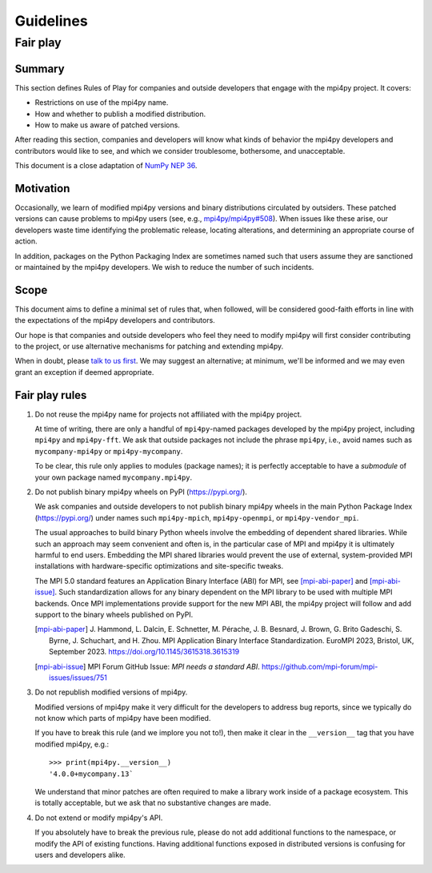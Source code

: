 Guidelines
==========

Fair play
---------

Summary
+++++++

This section defines Rules of Play for companies and outside developers that
engage with the mpi4py project. It covers:

* Restrictions on use of the mpi4py name.
* How and whether to publish a modified distribution.
* How to make us aware of patched versions.

After reading this section, companies and developers will know what kinds of
behavior the mpi4py developers and contributors would like to see, and which we
consider troublesome, bothersome, and unacceptable.

This document is a close adaptation of `NumPy NEP 36`_.

.. _NumPy NEP 36: https://numpy.org/neps/nep-0036-fair-play.html

Motivation
++++++++++

Occasionally, we learn of modified mpi4py versions and binary distributions
circulated by outsiders. These patched versions can cause problems to mpi4py
users (see, e.g., `mpi4py/mpi4py#508`_). When issues like these arise, our
developers waste time identifying the problematic release, locating
alterations, and determining an appropriate course of action.

In addition, packages on the Python Packaging Index are sometimes named such
that users assume they are sanctioned or maintained by the mpi4py
developers. We wish to reduce the number of such incidents.

.. _mpi4py/mpi4py#508: https://github.com/mpi4py/mpi4py/issues/508

Scope
+++++

This document aims to define a minimal set of rules that, when followed, will
be considered good-faith efforts in line with the expectations of the mpi4py
developers and contributors.

Our hope is that companies and outside developers who feel they need to modify
mpi4py will first consider contributing to the project, or use alternative
mechanisms for patching and extending mpi4py.

When in doubt, please `talk to us first`__. We may suggest an alternative; at
minimum, we'll be informed and we may even grant an exception if deemed
appropriate.

__ https://github.com/mpi4py/mpi4py/discussions/

Fair play rules
+++++++++++++++

1. Do not reuse the mpi4py name for projects not affiliated with the mpi4py
   project.

   At time of writing, there are only a handful of ``mpi4py``-named packages
   developed by the mpi4py project, including ``mpi4py`` and ``mpi4py-fft``. We
   ask that outside packages not include the phrase ``mpi4py``, i.e., avoid
   names such as ``mycompany-mpi4py`` or ``mpi4py-mycompany``.

   To be clear, this rule only applies to modules (package names); it is
   perfectly acceptable to have a *submodule* of your own package named
   ``mycompany.mpi4py``.

2. Do not publish binary mpi4py wheels on PyPI (https://pypi.org/).

   We ask companies and outside developers to not publish binary mpi4py wheels
   in the main Python Package Index (https://pypi.org/) under names such
   ``mpi4py-mpich``, ``mpi4py-openmpi``, or ``mpi4py-vendor_mpi``.

   The usual approaches to build binary Python wheels involve the embedding of
   dependent shared libraries. While such an approach may seem convenient and
   often is, in the particular case of MPI and mpi4py it is ultimately harmful
   to end users. Embedding the MPI shared libraries would prevent the use of
   external, system-provided MPI installations with hardware-specific
   optimizations and site-specific tweaks.

   The MPI 5.0 standard features an Application Binary Interface (ABI) for
   MPI, see [mpi-abi-paper]_ and [mpi-abi-issue]_. Such standardization allows
   for any binary dependent on the MPI library to be used with multiple MPI
   backends. Once MPI implementations provide support for the new MPI ABI, the
   mpi4py project will follow and add support to the binary wheels published
   on PyPI.

   .. [mpi-abi-paper]
      J. Hammond, L. Dalcin, E. Schnetter, M. Pérache, J. B. Besnard,
      J. Brown, G. Brito Gadeschi, S. Byrne, J. Schuchart, and H. Zhou.
      MPI Application Binary Interface Standardization.
      EuroMPI 2023, Bristol, UK, September 2023.
      https://doi.org/10.1145/3615318.3615319

   .. [mpi-abi-issue]
      MPI Forum GitHub Issue: *MPI needs a standard ABI*.
      https://github.com/mpi-forum/mpi-issues/issues/751

3. Do not republish modified versions of mpi4py.

   Modified versions of mpi4py make it very difficult for the developers to
   address bug reports, since we typically do not know which parts of mpi4py
   have been modified.

   If you have to break this rule (and we implore you not to!), then make it
   clear in the ``__version__`` tag that you have modified mpi4py, e.g.::

     >>> print(mpi4py.__version__)
     '4.0.0+mycompany.13`

   We understand that minor patches are often required to make a library work
   inside of a package ecosystem. This is totally acceptable, but we ask that
   no substantive changes are made.

4. Do not extend or modify mpi4py's API.

   If you absolutely have to break the previous rule, please do not add
   additional functions to the namespace, or modify the API of existing
   functions. Having additional functions exposed in distributed versions is
   confusing for users and developers alike.


.. Local variables:
.. fill-column: 79
.. End:
